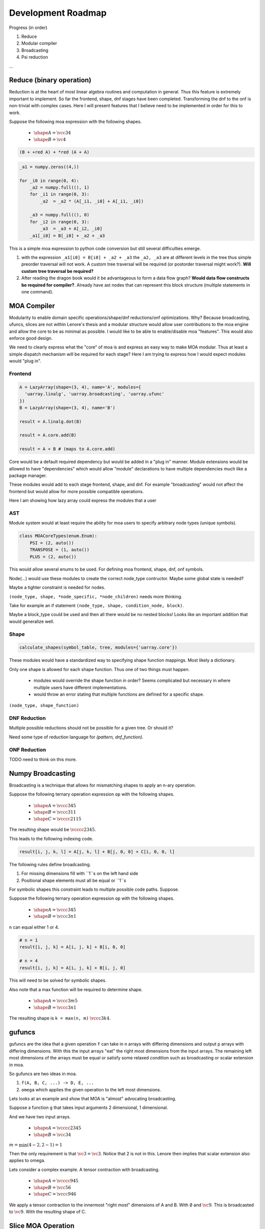 Development Roadmap
===================

Progress (in order)

1. Reduce
2. Modular compiler
3. Broadcasting
4. Psi reduction

...


Reduce (binary operation)
-------------------------

Reduction is at the heart of most linear algebra routines and
computation in general. Thus this feature is extremely important to
implement. So far the frontend, shape, dnf stages have been
completed. Transforming the dnf to the onf is non-trivial with complex
cases. Here I will present features that I believe need to be
implemented in order for this to work.

Suppose the following moa expression with the following shapes.

 - :math:`\shape A = \vcc34`
 - :math:`\shape B = \vc4`

.. code-block:: text

   (B + +red A) + *red (A + A)


.. code-block:: python

   _a1 = numpy.zeros((4,))

   for _i0 in range(0, 4):
       _a2 = numpy.full((), 1)
       for _i1 in range(0, 3):
           _a2  = _a2 * (A[_i1, _i0] + A[_i1, _i0])

       _a3 = numpy.full((), 0)
       for _i2 in range(0, 3):
           _a3  = _a3 + A[_i2, _i0]
       _a1[_i0] = B[_i0] + _a2 + _a3

This is a simple moa expression to python code conversion but still
several difficulties emerge.

1. with the expression ``_a1[i0] = B[i0] + _a2 + _a3`` the ``_a2,
   _a3`` are at different levels in the tree thus simple preorder
   traversal will not work. A custom tree traversal will be required
   (or postorder traversal might work?). **Will custom tree traversal
   be required?**

2. After reading the dragon book would it be advantageous to form a
   data flow graph? **Would data flow constructs be required for
   compiler?**. Already have ast nodes that can represent this block
   structure (multiple statements in one command).


MOA Compiler
------------

Modularity to enable domain specific operations/shape/dnf
reductions/onf optimizations. Why? Because broadcasting, ufuncs,
slices are not within Lenore's thesis and a modular structure would
allow user contributions to the moa engine and allow the core to
be as minimal as possible. I would like to be able to enable/disable
moa "features". This would also enforce good design.

We need to clearly express what the "core" of moa is and express an
easy way to make MOA modular. Thus at least a simple dispatch
mechanism will be required for each stage? Here I am trying to express
how I would expect modules would "plug in".

Frontend
^^^^^^^^

.. code-block:: python

   A = LazyArray(shape=(3, 4), name='A', modules={
     'uarray.linalg', 'uarray.broadcasting', 'uarray.ufunc'
   })
   B = LazyArray(shape=(3, 4), name='B')

   result = A.linalg.dot(B)

   result = A.core.add(B)

   result = A + B # (maps to A.core.add)

Core would be a default required dependency but would be added in a
"plug in" manner. Module extensions would be allowed to have
"dependencies" which would allow "module" declarations to have
multiple dependencies much like a package manager.

These modules would add to each stage frontend, shape, and dnf. For
example "broadcasting" would not affect the frontend but would allow
for more possible compatible operations.

Here I am showing how lazy array could express the modules that a user


AST
^^^

Module system would at least require the ability for moa users to
specify arbitrary node types (unique symbols).

.. code-block:: python

   class MOACoreTypes(enum.Enum):
       PSI = (2, auto())
       TRANSPOSE = (1, auto())
       PLUS = (2, auto())

This would allow several enums to be used. For defining moa frontend,
shape, dnf, onf symbols.

Node(...) would use these modules to create the correct node_type
contructor. Maybe some global state is needed?

Maybe a tighter constraint is needed for nodes.

``(node_type, shape, *node_specific, *node_children)`` needs more
thinking.

Take for example an if statement ``(node_type, shape, condition_node, block)``.

Maybe a block_type could be used and then all there would be no nested blocks! Looks like an important addition that would generalize well.

Shape
^^^^^

.. code-block:: python

   calculate_shapes(symbol_table, tree, modules={'uarray.core'})

These modules would have a standardized way to specifying shape
function mappings. Most likely a dictionary.

Only one shape is allowed for each shape function. Thus one of two things must happen.

 - modules would override the shape function in order? Seems
   complicated but necessary in where multiple users have different
   implementations.
 - would throw an error stating that multiple functions are defined
   for a specific shape.

``(node_type, shape_function)``

DNF Reduction
^^^^^^^^^^^^^

Multiple possible reductions should not be possible for a given tree. Or should it?

Need some type of reduction language for `(pattern, dnf_function)`.

ONF Reduction
^^^^^^^^^^^^^

TODO need to think on this more.

Numpy Broadcasting
------------------

Broadcasting is a technique that allows for mismatching shapes to
apply an n-ary operation.

Suppose the following ternary operation expression ``op`` with the
following shapes.

 - :math:`\shape A = \vccc345`
 - :math:`\shape B = \vccc311`
 - :math:`\shape C = \vcccc2115`

The resulting shape would be :math:`\vcccc2345`.

This leads to the following indexing code.

.. code-block:: python

   result[i, j, k, l] = A[j, k, l] + B[j, 0, 0] + C[i, 0, 0, l]

The following rules define broadcasting.

1. For missing dimensions fill with ``1``s on the left hand side

2. Positional shape elements must all be equal or ``1``s

For symbolic shapes this constraint leads to multiple possible code
paths. Suppose.

Suppose the following ternary operation expression ``op`` with the
following shapes.

 - :math:`\shape A = \vccc345`
 - :math:`\shape B = \vccc3n1`

``n`` can equal either 1 or 4.

.. code-block:: python

   # n = 1
   result[i, j, k] = A[i, j, k] + B[i, 0, 0]

   # n = 4
   result[i, j, k] = A[i, j, k] + B[i, j, 0]

This will need to be solved for symbolic shapes.

Also note that a max function will be required to determine shape.

 - :math:`\shape A = \vccc3m5`
 - :math:`\shape B = \vccc3n1`

The resulting shape is ``k = max(n, m)`` :math:`\vccc3k4`.

gufuncs
------------

gufuncs are the idea that a given operation ``f`` can take in ``n``
arrays with differing dimensions and output ``p`` arrays with
differing dimensions. With this the input arrays "eat" the right most
dimensions from the input arrays. The remaining left most dimensions
of the arrays must be equal or satisfy some relaxed condition such as
broadcasting or scalar extension in moa.

So gufuncs are two ideas in moa.

1. ``f(A, B, C, ...) -> D, E, ...``
2. ``omega`` which applies the given operation to the left most dimensions.

Lets looks at an example and show that MOA is "almost" advocating broadcasting.

Suppose a function ``g`` that takes input arguments 2 dimensional, 1 dimensional.

And we have two input arrays.

 - :math:`\shape A = \vcccc2345`
 - :math:`\shape B = \vcc34`

:math:`m = \min(4-2, 2-1) = 1`

Then the only requirement is that :math:`\vc3 = \vc3`. Notice that 2
is not in this. Lenore then implies that scalar extension also applies
to omega.

Lets consider a complex example. A tensor contraction with broadcasting.

 - :math:`\shape A = \vcccc945`
 - :math:`\shape B = \vcc56`
 - :math:`\shape C = \vccc946`

We apply a tensor contraction to the innermost "right most" dimensions
of A and B. With :math:`\emptyset` and :math:`\vc9`. This is
broadcasted to :math:`\vc9`. With the resulting shape of C.


Slice MOA Operation
-------------------

Take, drop, and reverse are not general enough. How would one
represent ``A[::2]``? Currently this is not possible but the shape is
deterministic. Thus I recommend a slice operation ``A slice B`` where :math:`\shape A = \vccn3`.


Conditional Indexing
--------------------

Allowing a selection of elements to be taken from an array. The resulting shape.

.. code-block:: python

   A[A > 5]

This indexing will result in a vector. A corresponding reshape
operation would be nice to have.


Reshape
-------

TODO

PSI Reduction Implementation
----------------------------

Useful for a huge performance increase and reduce the number of
loops. Need further understanding of this topic.
